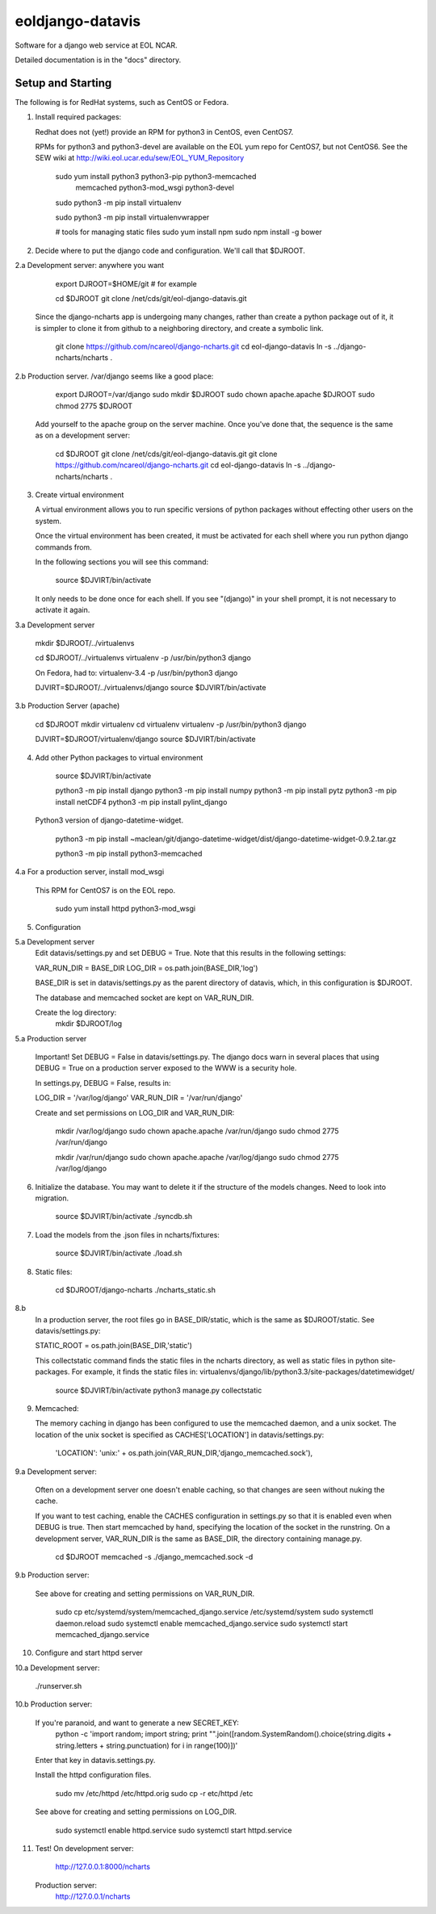 =====
eoldjango-datavis
=====

Software for a django web service at EOL NCAR.

Detailed documentation is in the "docs" directory.

Setup and Starting
-----------

The following is for RedHat systems, such as CentOS or Fedora.

1. Install required packages:

   Redhat does not (yet!) provide an RPM for python3 in CentOS, even CentOS7.

   RPMs for python3 and python3-devel are available on the EOL yum repo for
   CentOS7, but not CentOS6. See the SEW wiki at http://wiki.eol.ucar.edu/sew/EOL_YUM_Repository

    sudo yum install python3 python3-pip python3-memcached \
        memcached python3-mod_wsgi python3-devel

    sudo python3 -m pip install virtualenv

    sudo python3 -m pip install virtualenvwrapper

    # tools for managing static files
    sudo yum install npm
    sudo npm install -g bower

2. Decide where to put the django code and configuration.
   We'll call that $DJROOT.

2.a Development server:  anywhere you want

        export DJROOT=$HOME/git     # for example

        cd $DJROOT
        git clone /net/cds/git/eol-django-datavis.git

   Since the django-ncharts app is undergoing many changes, rather than
   create a python package out of it, it is simpler to clone it from github
   to a neighboring directory, and create a symbolic link.

        git clone https://github.com/ncareol/django-ncharts.git
        cd eol-django-datavis
        ln -s ../django-ncharts/ncharts .

2.b Production server.  /var/django seems like a good place:

        export DJROOT=/var/django
        sudo mkdir $DJROOT
        sudo chown apache.apache $DJROOT
        sudo chmod 2775 $DJROOT

    Add yourself to the apache group on the server machine.
    Once you've done that, the sequence is the same as on a development server:

        cd $DJROOT
        git clone /net/cds/git/eol-django-datavis.git
        git clone https://github.com/ncareol/django-ncharts.git
        cd eol-django-datavis
        ln -s ../django-ncharts/ncharts .

3. Create virtual environment

   A virtual environment allows you to run specific versions of python
   packages without effecting other users on the system.

   Once the virtual environment has been created, it must be activated for each
   shell where you run python django commands from.
   
   In the following sections you will see this command:

        source $DJVIRT/bin/activate

   It only needs to be done once for each shell.  If you see "(django)" in your
   shell prompt, it is not necessary to activate it again.

3.a Development server

        mkdir $DJROOT/../virtualenvs

        cd $DJROOT/../virtualenvs
        virtualenv -p /usr/bin/python3 django

        On Fedora, had to:
        virtualenv-3.4 -p /usr/bin/python3 django

        DJVIRT=$DJROOT/../virtualenvs/django
        source $DJVIRT/bin/activate

3.b Production Server (apache)

        cd $DJROOT
        mkdir virtualenv
        cd virtualenv
        virtualenv -p /usr/bin/python3 django

        DJVIRT=$DJROOT/virtualenv/django
        source $DJVIRT/bin/activate

4. Add other Python packages to virtual environment

        source $DJVIRT/bin/activate

        python3 -m pip install django
        python3 -m pip install numpy
        python3 -m pip install pytz
        python3 -m pip install netCDF4
        python3 -m pip install pylint_django

   Python3 version of django-datetime-widget.

        python3 -m pip install ~maclean/git/django-datetime-widget/dist/django-datetime-widget-0.9.2.tar.gz

        python3 -m pip install python3-memcached

4.a For a production server, install mod_wsgi

   This RPM for CentOS7 is on the EOL repo.

        sudo yum install httpd python3-mod_wsgi

5. Configuration

5.a Development server
    Edit datavis/settings.py and set DEBUG = True. Note that this results in
    the following settings:

    VAR_RUN_DIR = BASE_DIR
    LOG_DIR = os.path.join(BASE_DIR,'log')

    BASE_DIR is set in datavis/settings.py as the parent directory of datavis,
    which, in this configuration is $DJROOT.

    The database and memcached socket are kept on VAR_RUN_DIR.

    Create the log directory:
        mkdir $DJROOT/log

5.a Production server

    Important!  Set DEBUG = False in datavis/settings.py. The django docs
    warn in several places that using DEBUG = True on a production
    server exposed to the WWW is a security hole.
    
    In settings.py, DEBUG = False, results in:

    LOG_DIR = '/var/log/django'
    VAR_RUN_DIR = '/var/run/django'

    Create and set permissions on LOG_DIR and VAR_RUN_DIR:

        mkdir /var/log/django
        sudo chown apache.apache /var/run/django
        sudo chmod 2775 /var/run/django

        mkdir /var/run/django
        sudo chown apache.apache /var/log/django
        sudo chmod 2775 /var/log/django

6. Initialize the database. You may want to delete it if the structure of the
   models changes. Need to look into migration.
    
        source $DJVIRT/bin/activate
        ./syncdb.sh

7. Load the models from the .json files in ncharts/fixtures:

        source $DJVIRT/bin/activate
        ./load.sh

8. Static files:

        cd $DJROOT/django-ncharts
        ./ncharts_static.sh
8.b
   In a production server, the root files go in BASE_DIR/static,
   which is the same as $DJROOT/static. See datavis/settings.py:

   STATIC_ROOT = os.path.join(BASE_DIR,'static')

   This collectstatic command finds the static files in the ncharts directory,
   as well as static files in python site-packages. For example, it finds
   the static files in:
   virtualenvs/django/lib/python3.3/site-packages/datetimewidget/

        source $DJVIRT/bin/activate
        python3 manage.py collectstatic

9. Memcached:

   The memory caching in django has been configured to use the memcached daemon, and
   a unix socket.  The location of the unix socket is specified as CACHES['LOCATION'] in
   datavis/settings.py:
    'LOCATION': 'unix:' + os.path.join(VAR_RUN_DIR,'django_memcached.sock'),

9.a Development server:
    
    Often on a development server one doesn't enable caching, so that
    changes are seen without nuking the cache.
    
    If you want to test caching, enable the CACHES configuration in settings.py
    so that it is enabled even when DEBUG is true. Then start memcached by hand,
    specifying the location of the socket in the runstring.  On a development server,
    VAR_RUN_DIR is the same as BASE_DIR, the directory containing manage.py.

        cd $DJROOT
        memcached -s ./django_memcached.sock -d

9.b Production server:
    
    See above for creating and setting permissions on VAR_RUN_DIR.

        sudo cp etc/systemd/system/memcached_django.service /etc/systemd/system
        sudo systemctl daemon.reload
        sudo systemctl enable memcached_django.service
        sudo systemctl start memcached_django.service


10. Configure and start httpd server


10.a Development server:

        ./runserver.sh

10.b Production server:

    If you're paranoid, and want to generate a new SECRET_KEY:
        python -c 'import random; import string; print "".join([random.SystemRandom().choice(string.digits + string.letters + string.punctuation) for i in range(100)])'

    Enter that key in datavis.settings.py.

    Install the httpd configuration files.

        sudo mv /etc/httpd /etc/httpd.orig
        sudo cp -r etc/httpd /etc

    See above for creating and setting permissions on LOG_DIR.

        sudo systemctl enable httpd.service
        sudo systemctl start httpd.service

11. Test!
    On development server:
        http://127.0.0.1:8000/ncharts

    Production server:
        http://127.0.0.1/ncharts


